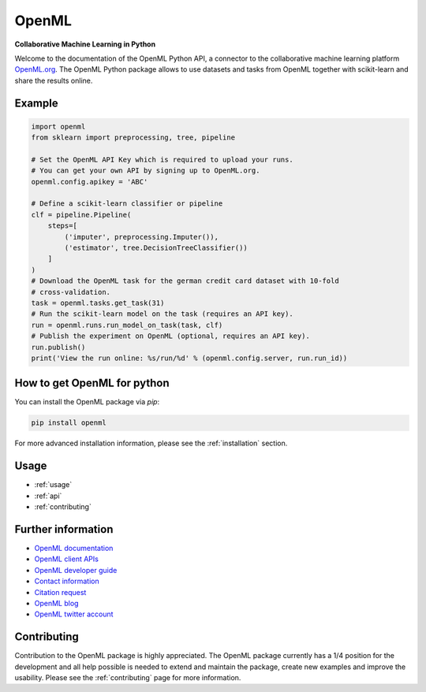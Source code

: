 .. OpenML documentation master file, created by
   sphinx-quickstart on Wed Nov 26 10:46:10 2014.
   You can adapt this file completely to your liking, but it should at least
   contain the root `toctree` directive.

======
OpenML
======

**Collaborative Machine Learning in Python**

Welcome to the documentation of the OpenML Python API, a connector to the
collaborative machine learning platform `OpenML.org <https://www.openml.org>`_.
The OpenML Python package allows to use datasets and tasks from OpenML together
with scikit-learn and share the results online.

-------
Example
-------

.. code:: python

    import openml
    from sklearn import preprocessing, tree, pipeline
   
    # Set the OpenML API Key which is required to upload your runs.
    # You can get your own API by signing up to OpenML.org.
    openml.config.apikey = 'ABC'
    
    # Define a scikit-learn classifier or pipeline
    clf = pipeline.Pipeline(
        steps=[
            ('imputer', preprocessing.Imputer()),
            ('estimator', tree.DecisionTreeClassifier())
        ]
    )
    # Download the OpenML task for the german credit card dataset with 10-fold
    # cross-validation.
    task = openml.tasks.get_task(31)
    # Run the scikit-learn model on the task (requires an API key).
    run = openml.runs.run_model_on_task(task, clf)
    # Publish the experiment on OpenML (optional, requires an API key).
    run.publish()
    print('View the run online: %s/run/%d' % (openml.config.server, run.run_id))

----------------------------
How to get OpenML for python
----------------------------
You can install the OpenML package via `pip`:

.. code:: bash

    pip install openml

For more advanced installation information, please see the
:ref:`installation` section.

-----
Usage
-----

* :ref:`usage`
* :ref:`api`
* :ref:`contributing`

-------------------
Further information
-------------------

* `OpenML documentation <https://docs.openml.org/>`_
* `OpenML client APIs <https://docs.openml.org/APIs/>`_
* `OpenML developer guide <https://docs.openml.org/developers/>`_
* `Contact information <https://www.openml.org/contact>`_
* `Citation request <https://www.openml.org/cite>`_
* `OpenML blog <https://medium.com/open-machine-learning>`_
* `OpenML twitter account <https://twitter.com/open_ml>`_

------------
Contributing
------------

Contribution to the OpenML package is highly appreciated. The OpenML package
currently has a 1/4 position for the development and all help possible is
needed to extend and maintain the package, create new examples and improve
the usability. Please see the :ref:`contributing` page for more information.
